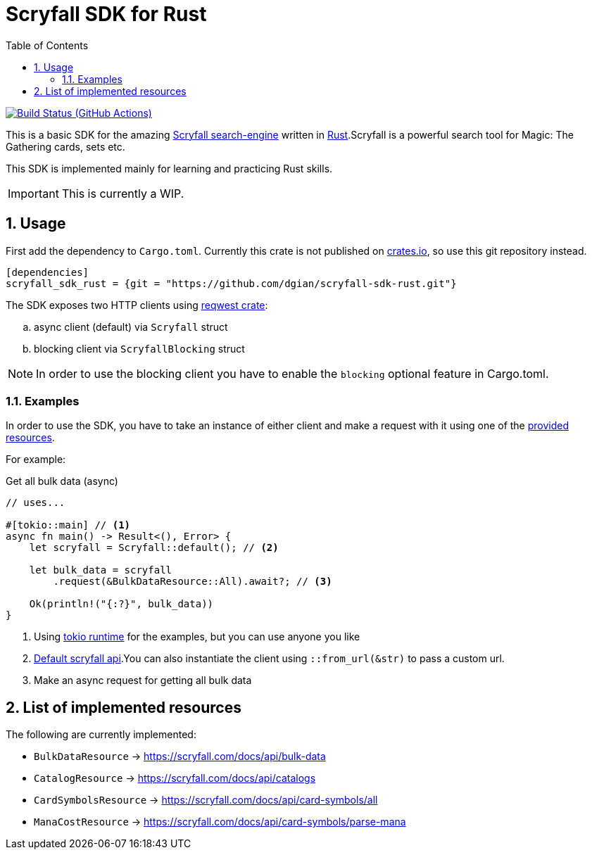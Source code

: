 = Scryfall SDK for Rust
:icons: font
:toc:
:sectanchors:
:sectnums:
:source-highlighter: highlight.js
:highlightjs-theme: monokai-sublime

image:https://github.com/dgian/scryfall-sdk-rust/actions/workflows/rust.yml/badge.svg[Build Status (GitHub Actions),link=https://github.com/dgian/scryfall-sdk-rust/actions]

This is a basic SDK for the amazing https://scryfall.com[Scryfall search-engine] written in https://www.rust-lang.org[Rust].Scryfall is a powerful search tool for Magic: The Gathering cards, sets etc.

This SDK is implemented mainly for learning and practicing Rust skills.

IMPORTANT: This is currently a WIP.

== Usage

First add the dependency to `Cargo.toml`. Currently this crate is not published on https://crates.io[crates.io], so use this git repository instead.

[source, toml]
----
[dependencies]
scryfall_sdk_rust = {git = "https://github.com/dgian/scryfall-sdk-rust.git"}
----

The SDK exposes two HTTP clients using https://crates.io/crates/reqwest[reqwest crate]:

[loweralpha]
. async client (default) via `Scryfall` struct
. blocking client via `ScryfallBlocking` struct

NOTE: In order to use the blocking client you have to enable the `blocking` optional feature in Cargo.toml.

=== Examples

In order to use the SDK, you have to take an instance of either client
and make a request with it using one of the <<_resources, provided resources>>.

For example:

.Get all bulk data (async)
[source, rust]
----
// uses...

#[tokio::main] // <1>
async fn main() -> Result<(), Error> {
    let scryfall = Scryfall::default(); // <2>

    let bulk_data = scryfall
        .request(&BulkDataResource::All).await?; // <3>

    Ok(println!("{:?}", bulk_data))
}
----
<1> Using https://crates.io/crates/tokio[tokio runtime] for the examples, but you can use anyone you like
<2> https://api.scryfall.com[Default scryfall api].You can also instantiate the client using `::from_url(&str)` to pass a custom url.
<3> Make an async request for getting all bulk data

[#_resources]
== List of implemented resources

The following are currently implemented:

- `BulkDataResource` -> https://scryfall.com/docs/api/bulk-data
- `CatalogResource` -> https://scryfall.com/docs/api/catalogs
- `CardSymbolsResource` -> https://scryfall.com/docs/api/card-symbols/all
- `ManaCostResource` -> https://scryfall.com/docs/api/card-symbols/parse-mana
